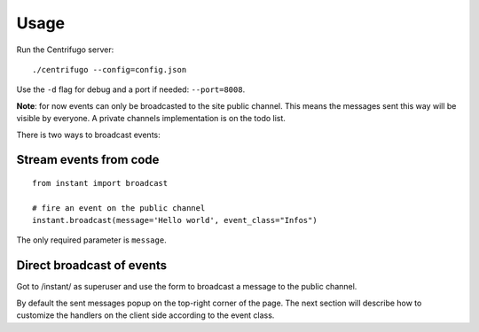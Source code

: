 Usage
=====

Run the Centrifugo server:

.. highlight:: bash

::

   ./centrifugo --config=config.json
   
Use the ``-d`` flag for debug and a port if needed: ``--port=8008``.

**Note**: for now events can only be broadcasted to the site public channel. This means the messages sent
this way will be visible by everyone. A private channels implementation is on the todo list.

There is two ways to broadcast events:

Stream events from code
~~~~~~~~~~~~~~~~~~~~~~~ 

.. highlight:: python

::

   from instant import broadcast 

   # fire an event on the public channel
   instant.broadcast(message='Hello world', event_class="Infos")
   
The only required parameter is ``message``.

Direct broadcast of events
~~~~~~~~~~~~~~~~~~~~~~~~~~

Got to /instant/ as superuser and use the form to broadcast a message to the public channel.

By default the sent messages popup on the top-right corner of the page. The next section will describe how to 
customize the handlers on the client side according to the event class.
